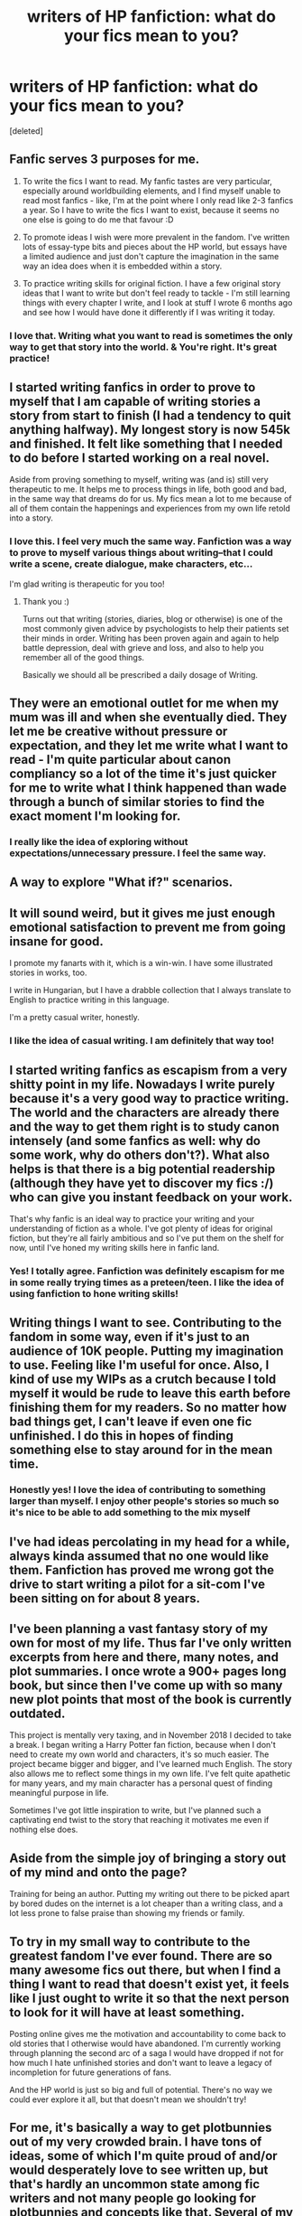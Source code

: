 #+TITLE: writers of HP fanfiction: what do your fics mean to you?

* writers of HP fanfiction: what do your fics mean to you?
:PROPERTIES:
:Score: 7
:DateUnix: 1588577355.0
:DateShort: 2020-May-04
:FlairText: Discussion
:END:
[deleted]


** Fanfic serves 3 purposes for me.

1. To write the fics I want to read. My fanfic tastes are very particular, especially around worldbuilding elements, and I find myself unable to read most fanfics - like, I'm at the point where I only read like 2-3 fanfics a year. So I have to write the fics I want to exist, because it seems no one else is going to do me that favour :D

2. To promote ideas I wish were more prevalent in the fandom. I've written lots of essay-type bits and pieces about the HP world, but essays have a limited audience and just don't capture the imagination in the same way an idea does when it is embedded within a story.

3. To practice writing skills for original fiction. I have a few original story ideas that I want to write but don't feel ready to tackle - I'm still learning things with every chapter I write, and I look at stuff I wrote 6 months ago and see how I would have done it differently if I was writing it today.
:PROPERTIES:
:Author: Taure
:Score: 17
:DateUnix: 1588578806.0
:DateShort: 2020-May-04
:END:

*** I love that. Writing what you want to read is sometimes the only way to get that story into the world. & You're right. It's great practice!
:PROPERTIES:
:Author: LondonFoggie
:Score: 1
:DateUnix: 1588640411.0
:DateShort: 2020-May-05
:END:


** I started writing fanfics in order to prove to myself that I am capable of writing stories a story from start to finish (I had a tendency to quit anything halfway). My longest story is now 545k and finished. It felt like something that I needed to do before I started working on a real novel.

Aside from proving something to myself, writing was (and is) still very therapeutic to me. It helps me to process things in life, both good and bad, in the same way that dreams do for us. My fics mean a lot to me because of all of them contain the happenings and experiences from my own life retold into a story.
:PROPERTIES:
:Score: 8
:DateUnix: 1588578049.0
:DateShort: 2020-May-04
:END:

*** I love this. I feel very much the same way. Fanfiction was a way to prove to myself various things about writing--that I could write a scene, create dialogue, make characters, etc...

I'm glad writing is therapeutic for you too!
:PROPERTIES:
:Author: LondonFoggie
:Score: 4
:DateUnix: 1588578172.0
:DateShort: 2020-May-04
:END:

**** Thank you :)

Turns out that writing (stories, diaries, blog or otherwise) is one of the most commonly given advice by psychologists to help their patients set their minds in order. Writing has been proven again and again to help battle depression, deal with grieve and loss, and also to help you remember all of the good things.

Basically we should all be prescribed a daily dosage of Writing.
:PROPERTIES:
:Score: 5
:DateUnix: 1588579174.0
:DateShort: 2020-May-04
:END:


** They were an emotional outlet for me when my mum was ill and when she eventually died. They let me be creative without pressure or expectation, and they let me write what I want to read - I'm quite particular about canon compliancy so a lot of the time it's just quicker for me to write what I think happened than wade through a bunch of similar stories to find the exact moment I'm looking for.
:PROPERTIES:
:Author: FloreatCastellum
:Score: 6
:DateUnix: 1588584108.0
:DateShort: 2020-May-04
:END:

*** I really like the idea of exploring without expectations/unnecessary pressure. I feel the same way.
:PROPERTIES:
:Author: LondonFoggie
:Score: 1
:DateUnix: 1588640458.0
:DateShort: 2020-May-05
:END:


** A way to explore "What if?" scenarios.
:PROPERTIES:
:Author: YOB1997
:Score: 5
:DateUnix: 1588579064.0
:DateShort: 2020-May-04
:END:


** It will sound weird, but it gives me just enough emotional satisfaction to prevent me from going insane for good.

I promote my fanarts with it, which is a win-win. I have some illustrated stories in works, too.

I write in Hungarian, but I have a drabble collection that I always translate to English to practice writing in this language.

I'm a pretty casual writer, honestly.
:PROPERTIES:
:Author: ToValhallaHUN
:Score: 3
:DateUnix: 1588580596.0
:DateShort: 2020-May-04
:END:

*** I like the idea of casual writing. I am definitely that way too!
:PROPERTIES:
:Author: LondonFoggie
:Score: 1
:DateUnix: 1588640486.0
:DateShort: 2020-May-05
:END:


** I started writing fanfics as escapism from a very shitty point in my life. Nowadays I write purely because it's a very good way to practice writing. The world and the characters are already there and the way to get them right is to study canon intensely (and some fanfics as well: why do some work, why do others don't?). What also helps is that there is a big potential readership (although they have yet to discover my fics :/) who can give you instant feedback on your work.

That's why fanfic is an ideal way to practice your writing and your understanding of fiction as a whole. I've got plenty of ideas for original fiction, but they're all fairly ambitious and so I've put them on the shelf for now, until I've honed my writing skills here in fanfic land.
:PROPERTIES:
:Author: BigFatNo
:Score: 3
:DateUnix: 1588588817.0
:DateShort: 2020-May-04
:END:

*** Yes! I totally agree. Fanfiction was definitely escapism for me in some really trying times as a preteen/teen. I like the idea of using fanfiction to hone writing skills!
:PROPERTIES:
:Author: LondonFoggie
:Score: 1
:DateUnix: 1588640535.0
:DateShort: 2020-May-05
:END:


** Writing things I want to see. Contributing to the fandom in some way, even if it's just to an audience of 10K people. Putting my imagination to use. Feeling like I'm useful for once. Also, I kind of use my WIPs as a crutch because I told myself it would be rude to leave this earth before finishing them for my readers. So no matter how bad things get, I can't leave if even one fic unfinished. I do this in hopes of finding something else to stay around for in the mean time.
:PROPERTIES:
:Author: Watermelonfellon
:Score: 3
:DateUnix: 1588597052.0
:DateShort: 2020-May-04
:END:

*** Honestly yes! I love the idea of contributing to something larger than myself. I enjoy other people's stories so much so it's nice to be able to add something to the mix myself
:PROPERTIES:
:Author: LondonFoggie
:Score: 1
:DateUnix: 1588640578.0
:DateShort: 2020-May-05
:END:


** I've had ideas percolating in my head for a while, always kinda assumed that no one would like them. Fanfiction has proved me wrong got the drive to start writing a pilot for a sit-com I've been sitting on for about 8 years.
:PROPERTIES:
:Author: SmittyPolk
:Score: 2
:DateUnix: 1588580973.0
:DateShort: 2020-May-04
:END:


** I've been planning a vast fantasy story of my own for most of my life. Thus far I've only written excerpts from here and there, many notes, and plot summaries. I once wrote a 900+ pages long book, but since then I've come up with so many new plot points that most of the book is currently outdated.

This project is mentally very taxing, and in November 2018 I decided to take a break. I began writing a Harry Potter fan fiction, because when I don't need to create my own world and characters, it's so much easier. The project became bigger and bigger, and I've learned much English. The story also allows me to reflect some things in my own life. I've felt quite apathetic for many years, and my main character has a personal quest of finding meaningful purpose in life.

Sometimes I've got little inspiration to write, but I've planned such a captivating end twist to the story that reaching it motivates me even if nothing else does.
:PROPERTIES:
:Author: Gavin_Magnus
:Score: 2
:DateUnix: 1588592230.0
:DateShort: 2020-May-04
:END:


** Aside from the simple joy of bringing a story out of my mind and onto the page?

Training for being an author. Putting my writing out there to be picked apart by bored dudes on the internet is a lot cheaper than a writing class, and a lot less prone to false praise than showing my friends or family.
:PROPERTIES:
:Author: Notus_Oren
:Score: 2
:DateUnix: 1588605588.0
:DateShort: 2020-May-04
:END:


** To try in my small way to contribute to the greatest fandom I've ever found. There are so many awesome fics out there, but when I find a thing I want to read that doesn't exist yet, it feels like I just ought to write it so that the next person to look for it will have at least something.

Posting online gives me the motivation and accountability to come back to old stories that I otherwise would have abandoned. I'm currently working through planning the second arc of a saga I would have dropped if not for how much I hate unfinished stories and don't want to leave a legacy of incompletion for future generations of fans.

And the HP world is just so big and full of potential. There's no way we could ever explore it all, but that doesn't mean we shouldn't try!
:PROPERTIES:
:Author: Asviloka
:Score: 2
:DateUnix: 1588607680.0
:DateShort: 2020-May-04
:END:


** For me, it's basically a way to get plotbunnies out of my very crowded brain. I have tons of ideas, some of which I'm quite proud of and/or would desperately love to see written up, but that's hardly an uncommon state among fic writers and not many people go looking for plotbunnies and concepts like that. Several of my fics boil down to me saying, "Well, if nobody /else/ is going to write it..."

Unfortunately some of my favorite ideas are definitely beyond my skills/knowledge as a writer.
:PROPERTIES:
:Author: WhosThisGeek
:Score: 2
:DateUnix: 1588637122.0
:DateShort: 2020-May-05
:END:


** I like to write because a few years ago, I made a deal with myself: I could only procrastinate if I was being productive in something else. Writing fic totally counts. :D

Really, it's become something I enjoy just for the sake of it. Playing with words and characters is fun, and doing that within an existing framework is even better. It's a low-stakes creative outlet, like you said, where I don't have to be focusing on big-word topics or complex concepts or important issues, and I won't be judged for some self-indulgent slash. We have no shame in this house ~
:PROPERTIES:
:Author: sakusai
:Score: 1
:DateUnix: 1588641552.0
:DateShort: 2020-May-05
:END:


** I've been an avid reader for years and was always told what good writing skills I had but never even considered trying my hand at actually telling a story. I've had multiple ideas come up over the years for things I'd want to read but never thought in a million years I could effectively pull it off.

Characterization, reasonable pacing and plotting, interweaving main character and secondary characters effectively, coming up with an ending...it was all too intimidating to me.

But then I finally came up with an idea that wouldn't leave my head and started writing it down and my enjoyment grew and grew and grew To my astonishment I actually pulled it off and was able to tell an honest to goodness complete narrative. I'm not saying it's any good but the fact I did it provided a tremendous sense of accomplishment for me and has given me a hobby I never knew I would have.
:PROPERTIES:
:Author: PetrificusSomewhatus
:Score: 1
:DateUnix: 1588648951.0
:DateShort: 2020-May-05
:END:


** I found HP fan fiction and had a lot of fun reading it, and started having ideas. I read many stories.

I started writing something I wanted to read. It got bigger and bigger.

I started writing other smaller bits and pieces, again, for my own amusement.

I thought, hey why not put it out there and let other people read it.
:PROPERTIES:
:Author: Excellent_Tubleweed
:Score: 1
:DateUnix: 1588680665.0
:DateShort: 2020-May-05
:END:
